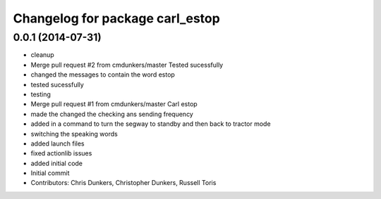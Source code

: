 ^^^^^^^^^^^^^^^^^^^^^^^^^^^^^^^^
Changelog for package carl_estop
^^^^^^^^^^^^^^^^^^^^^^^^^^^^^^^^

0.0.1 (2014-07-31)
------------------
* cleanup
* Merge pull request #2 from cmdunkers/master
  Tested sucessfully
* changed the messages to contain the word estop
* tested sucessfully
* testing
* Merge pull request #1 from cmdunkers/master
  Carl estop
* made the changed the checking ans sending frequency
* added in a command to turn the segway to standby and then back to tractor mode
* switching the speaking words
* added launch files
* fixed actionlib issues
* added initial code
* Initial commit
* Contributors: Chris Dunkers, Christopher Dunkers, Russell Toris

